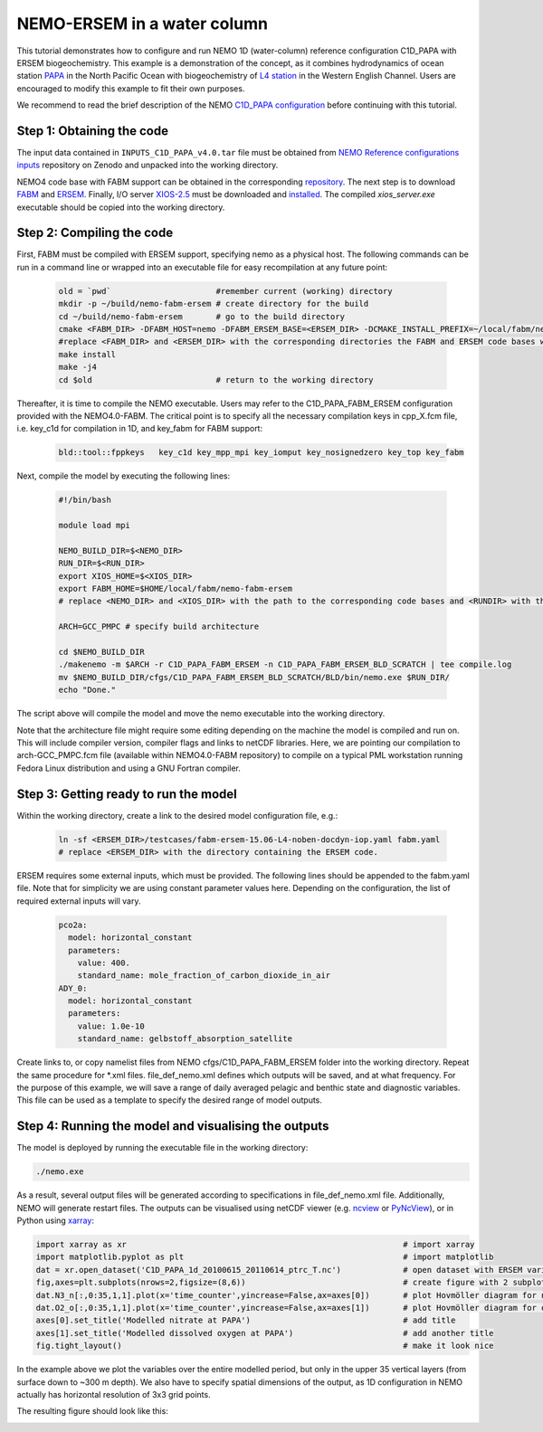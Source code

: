 
.. _nemo:

#############################
NEMO-ERSEM in a water column 
#############################

This tutorial demonstrates how to configure and run NEMO 1D (water-column) reference configuration C1D_PAPA with ERSEM biogeochemistry. This example is a demonstration of the concept, as it combines hydrodynamics of ocean station `PAPA <https://www.pmel.noaa.gov/ocs/Papa>`_ in the North Pacific Ocean with biogeochemistry of `L4 station <https://www.westernchannelobservatory.org.uk/>`_ in the Western English Channel. Users are encouraged to modify this example to fit their own purposes.

We recommend to read the brief description of the NEMO `C1D_PAPA configuration <https://forge.ipsl.jussieu.fr/nemo/chrome/site/doc/NEMO/guide/html/cfgs.html#c1d-papa>`__ before continuing with this tutorial.

Step 1: Obtaining the code
~~~~~~~~~~~~~~~~~~~~~~~~~~~~

The input data contained in ``INPUTS_C1D_PAPA_v4.0.tar`` file must be obtained from `NEMO Reference configurations inputs <https://zenodo.org/record/1472245#.Yt6_QIzMKEI>`__ repository on Zenodo  and unpacked into the working directory.

NEMO4 code base with FABM support can be obtained in the corresponding `repository <https://github.com/pmlmodelling/NEMO4.0-FABM>`__. The next step is to download `FABM <https://github.com/fabm-model/fabm>`__ and `ERSEM <https://github.com/pmlmodelling/ersem>`__. Finally, I/O server `XIOS-2.5 <https://forge.ipsl.jussieu.fr/nemo/chrome/site/doc/NEMO/guide/html/install.html#extract-and-install-xios>`__ must be downloaded and `installed <https://forge.ipsl.jussieu.fr/ioserver/>`__. The compiled `xios_server.exe` executable should be copied into the working directory.


Step 2: Compiling the code
~~~~~~~~~~~~~~~~~~~~~~~~~~~

First, FABM must be compiled with ERSEM support, specifying nemo as a physical host. The following commands can be run in a command line or wrapped into an executable file for easy recompilation at any future point:

  .. code-block:: bash
        
        old = `pwd`                      #remember current (working) directory
        mkdir -p ~/build/nemo-fabm-ersem # create directory for the build
        cd ~/build/nemo-fabm-ersem       # go to the build directory
        cmake <FABM_DIR> -DFABM_HOST=nemo -DFABM_ERSEM_BASE=<ERSEM_DIR> -DCMAKE_INSTALL_PREFIX=~/local/fabm/nemo-fabm-ersem
        #replace <FABM_DIR> and <ERSEM_DIR> with the corresponding directories the FABM and ERSEM code bases were downloaded to.
        make install
        make -j4
        cd $old                          # return to the working directory
        
Thereafter, it is time to compile the NEMO executable. Users may refer to the C1D_PAPA_FABM_ERSEM configuration provided with the NEMO4.0-FABM. The critical point is to specify all the necessary compilation keys in cpp_X.fcm file, i.e. key_c1d for compilation in 1D, and key_fabm for FABM support:

  .. code-block:: bash
  
       bld::tool::fppkeys   key_c1d key_mpp_mpi key_iomput key_nosignedzero key_top key_fabm
       
Next, compile the model by executing the following lines:

  .. code-block:: bash
  
    #!/bin/bash

    module load mpi

    NEMO_BUILD_DIR=$<NEMO_DIR>
    RUN_DIR=$<RUN_DIR>
    export XIOS_HOME=$<XIOS_DIR>
    export FABM_HOME=$HOME/local/fabm/nemo-fabm-ersem
    # replace <NEMO_DIR> and <XIOS_DIR> with the path to the corresponding code bases and <RUNDIR> with the working directory. FABM_HOME in this example corresponds to the directory where FABM-ERSEM was installed.
    
    ARCH=GCC_PMPC # specify build architecture

    cd $NEMO_BUILD_DIR
    ./makenemo -m $ARCH -r C1D_PAPA_FABM_ERSEM -n C1D_PAPA_FABM_ERSEM_BLD_SCRATCH | tee compile.log
    mv $NEMO_BUILD_DIR/cfgs/C1D_PAPA_FABM_ERSEM_BLD_SCRATCH/BLD/bin/nemo.exe $RUN_DIR/
    echo "Done."
    
The script above will compile the model and move the nemo executable into the working directory.

Note that the architecture file might require some editing depending on the machine the model is compiled and run on. This will include compiler version, compiler flags and links to netCDF libraries. Here, we are pointing our compilation to arch-GCC_PMPC.fcm file (available within NEMO4.0-FABM repository) to compile on a typical PML workstation running Fedora Linux distribution and using a GNU Fortran compiler.

Step 3: Getting ready to run the model
~~~~~~~~~~~~~~~~~~~~~~~~~~~~~~~~~~~~~~~~

Within the working directory, create a link to the desired model configuration file, e.g.:

  .. code-block:: bash
  
     ln -sf <ERSEM_DIR>/testcases/fabm-ersem-15.06-L4-noben-docdyn-iop.yaml fabm.yaml
     # replace <ERSEM_DIR> with the directory containing the ERSEM code.
     
ERSEM requires some external inputs, which must be provided. The following lines should be appended to the fabm.yaml file. Note that for simplicity we are using constant parameter values here. Depending on the configuration, the list of required external inputs will vary.

  .. code-block:: bash
  
       pco2a:
         model: horizontal_constant
         parameters:
           value: 400.
           standard_name: mole_fraction_of_carbon_dioxide_in_air
       ADY_0:
         model: horizontal_constant
         parameters:
           value: 1.0e-10
           standard_name: gelbstoff_absorption_satellite

Create links to, or copy namelist files from NEMO cfgs/C1D_PAPA_FABM_ERSEM folder into the working directory. Repeat the same procedure for *.xml files. file_def_nemo.xml defines which outputs will be saved, and at what frequency. For the purpose of this example, we will save a range of daily averaged pelagic and benthic state and diagnostic variables. This file can be used as a template to specify the desired range of model outputs.

Step 4: Running the model and visualising the outputs
~~~~~~~~~~~~~~~~~~~~~~~~~~~~~~~~~~~~~~~~~~~~~~~~~~~~~~

The model is deployed by running the executable file in the working directory:

.. code-block:: bash
 
      ./nemo.exe

As a result, several output files will be generated according to specifications in file_def_nemo.xml file. Additionally, NEMO will generate restart files. The outputs can be visualised using netCDF viewer (e.g. `ncview <http://meteora.ucsd.edu/~pierce/ncview_home_page.html>`_ or `PyNcView <https://github.com/BoldingBruggeman/pyncview>`_), or in Python using `xarray <https://docs.xarray.dev/en/stable/#>`_:

.. code-block:: python

      import xarray as xr                                                          # import xarray
      import matplotlib.pyplot as plt                                              # import matplotlib
      dat = xr.open_dataset('C1D_PAPA_1d_20100615_20110614_ptrc_T.nc')             # open dataset with ERSEM variables
      fig,axes=plt.subplots(nrows=2,figsize=(8,6))                                 # create figure with 2 subplots
      dat.N3_n[:,0:35,1,1].plot(x='time_counter',yincrease=False,ax=axes[0])       # plot Hovmöller diagram for nitrate
      dat.O2_o[:,0:35,1,1].plot(x='time_counter',yincrease=False,ax=axes[1])       # plot Hovmöller diagram for oxygen
      axes[0].set_title('Modelled nitrate at PAPA')                                # add title
      axes[1].set_title('Modelled dissolved oxygen at PAPA')                       # add another title
      fig.tight_layout()                                                           # make it look nice
      
In the example above we plot the variables over the entire modelled period, but only in the upper 35 vertical layers (from surface down to ~300 m depth). We also have to specify spatial dimensions of the output, as 1D configuration in NEMO actually has horizontal resolution of 3x3 grid points. 

The resulting figure should look like this:

.. image:: ../../images/C1D_PAPA_ERSEM_plots.png
   :alt: Example C1D_PAPA_FABM_ERSEM output
   :width: 100.0%
